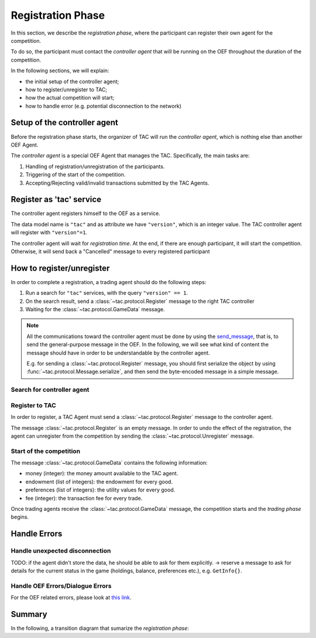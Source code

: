 .. _registration_phase:

Registration Phase
==================

In this section, we describe the *registration phase*,
where the participant can register their own agent
for the competition.

To do so, the participant must contact the *controller agent*
that will be running on the OEF throughout the duration
of the competition.

In the following sections, we will explain:

* the initial setup of the controller agent;
* how to register/unregister to TAC;
* how the actual competition will start;
* how to handle error (e.g. potential disconnection to the network)

Setup of the controller agent
------------------------------

Before the registration phase starts, the organizer
of TAC will run the *controller agent*, which is
nothing else than another OEF Agent.

The *controller agent* is a special OEF Agent that
manages the TAC. Specifically, the main tasks are:

1. Handling of registration/unregistration of the participants.
2. Triggering of the start of the competition.
3. Accepting/Rejecting valid/invalid transactions submitted by the TAC Agents.

Register as 'tac' service
---------------------------

The controller agent registers himself to the OEF
as a service.

.. todo:

    revise this part.
    an alternative (to avoid search and then registration) could be:
        - the participant registers on a website with a "public key"
        - he receives an email with  the public key of the controller agent
        - during registration phase,
          the controller accepts registrations only from agents with
          the preregistered public key.
    in other words, the trading agents already know in advance what's
    the public key of the controller.

The data model name is ``"tac"`` and as attribute we have ``"version"``,
which is an integer value. The TAC controller agent will register with ``"version"=1``.

The controller agent will wait for *registration time*. At the end, if there are enough
participant, it will start the competition. Otherwise, it will send back a "Cancelled" message to every
registered participant

.. uml:: ../_static/diagrams/controller_setup.uml
    :align: center
    :caption: The setup of the controller agent.

How to register/unregister
--------------------------

In order to complete a registration, a trading agent should do the following steps:

1. Run a search for ``"tac"`` services, with the query ``"version" == 1``.
2. On the search result, send a :class:`~tac.protocol.Register` message to the right TAC controller
3. Waiting for the :class:`~tac.protocol.GameData` message.


.. note::

    All the communications toward the controller agent must be done
    by using the `send_message <https://fetchai.github.io/oef-sdk-python/oef.html#oef.agents.Agent.send_message>`_,
    that is, to send the general-purpose message in the OEF. In the following, we will see what kind of content the
    message should have in order to be understandable by the controller agent.

    E.g. for sending a :class:`~tac.protocol.Register` message, you should first serialize the object by using
    :func:`~tac.protocol.Message.serialize`, and then send the byte-encoded message in a simple message.


Search for controller agent
^^^^^^^^^^^^^^^^^^^^^^^^^^^

.. uml:: ../_static/diagrams/search_controller.uml
    :align: center
    :caption: TAC Agent search for controller agents.

Register to TAC
^^^^^^^^^^^^^^^^

In order to register, a TAC Agent must send a :class:`~tac.protocol.Register` message to the controller agent.

The message :class:`~tac.protocol.Register` is an empty message. In order to undo the effect of
the registration, the agent can unregister from the competition by sending the :class:`~tac.protocol.Unregister`
message.


.. uml:: ../_static/diagrams/search_controller.uml
    :align: center
    :caption: an agent registers to TAC.



Start of the competition
^^^^^^^^^^^^^^^^^^^^^^^^

The message :class:`~tac.protocol.GameData` contains the following information:

- money (integer): the money amount available to the TAC agent.
- endowment (list of integers): the endowment for every good.
- preferences (list of integers): the utility values for every good.
- fee (integer): the transaction fee for every trade.

Once trading agents receive the :class:`~tac.protocol.GameData` message, the competition starts
and the *trading phase* begins.


Handle Errors
-------------

Handle unexpected disconnection
^^^^^^^^^^^^^^^^^^^^^^^^^^^^^^^

TODO: if the agent didn't store the data, he should be able to ask for them explicitly.
-> reserve a message to ask for details for the current status in the game (holdings, balance, preferences etc.),
e.g. ``GetInfo{}``.

.. todo

    if the agent didn't store the data, he should be able to ask for them explicitly.


Handle OEF Errors/Dialogue Errors
^^^^^^^^^^^^^^^^^^^^^^^^^^^^^^^^^^

For the OEF related errors, please look at
`this link <https://fetchai.github.io/oef-sdk-python/user/communication-protocols.html#error-handling>`_.

Summary
--------

In the following, a transition diagram that sumarize the *registration phase*:


.. uml:: ../_static/diagrams/registration.uml
   :align: center
   :caption: The transition diagram for the registration phase.
